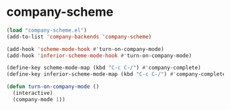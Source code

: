 * company-scheme

  #+BEGIN_SRC emacs-lisp
  (load "company-scheme.el")
  (add-to-list 'company-backends 'company-scheme)

  (add-hook 'scheme-mode-hook #'turn-on-company-mode)
  (add-hook 'inferior-scheme-mode-hook #'turn-on-company-mode)

  (define-key scheme-mode-map (kbd "C-c C-/") #'company-complete)
  (define-key inferior-scheme-mode-map (kbd "C-c C-/") #'company-complete)

  (defun turn-on-company-mode ()
    (interactive)
    (company-mode 1))
  #+END_SRC
